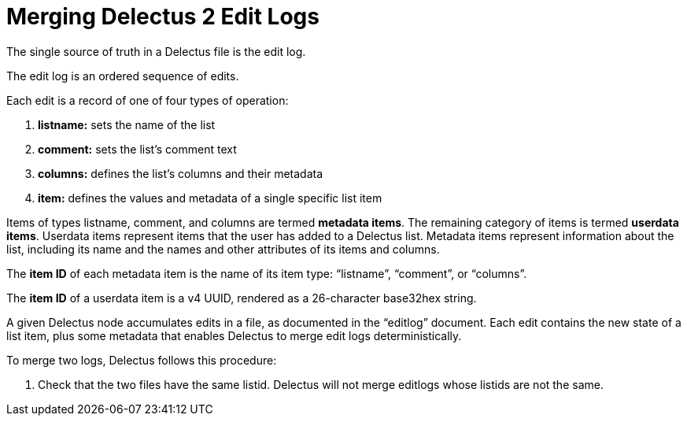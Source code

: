 = Merging Delectus 2 Edit Logs
:toc:

The single source of truth in a Delectus file is the edit log.

The edit log is an ordered sequence of edits.

Each edit is a record of one of four types of operation:

. *listname:* sets the name of the list
. *comment:* sets the list’s comment text
. *columns:* defines the list’s columns and their metadata
. *item:* defines the values and metadata of a single specific list item

Items of types listname, comment, and columns are termed *metadata items*.
The remaining category of items is termed *userdata items*. Userdata items represent items that the user has added to a Delectus list. Metadata items represent information about the list, including its name and the names and other attributes of its items and columns.

The *item ID* of each metadata item is the name of its item type: “listname”,
“comment”, or “columns”.

The *item ID* of a userdata item is a v4 UUID, rendered as a 26-character base32hex string.

A given Delectus node accumulates edits in a file, as documented in the
“editlog” document. Each edit contains the new state of a list item,
plus some metadata that enables Delectus to merge edit logs deterministically.

To merge two logs, Delectus follows this procedure:

1. Check that the two files have the same listid. Delectus will not merge editlogs
whose listids are not the same.
